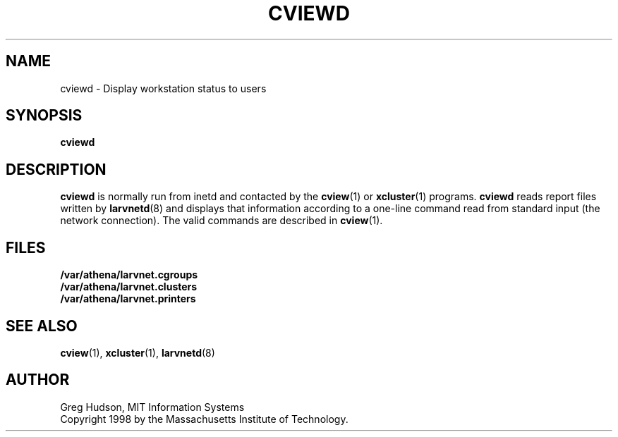 .\" $Id: cviewd.8,v 1.1 1998-09-01 20:54:56 ghudson Exp $
.\"
.\" Copyright 1998 by the Massachusetts Institute of Technology.
.\"
.\" Permission to use, copy, modify, and distribute this
.\" software and its documentation for any purpose and without
.\" fee is hereby granted, provided that the above copyright
.\" notice appear in all copies and that both that copyright
.\" notice and this permission notice appear in supporting
.\" documentation, and that the name of M.I.T. not be used in
.\" advertising or publicity pertaining to distribution of the
.\" software without specific, written prior permission.
.\" M.I.T. makes no representations about the suitability of
.\" this software for any purpose.  It is provided "as is"
.\" without express or implied warranty.
.TH CVIEWD 8 "24 Aug 1998"
.SH NAME
cviewd \- Display workstation status to users
.SH SYNOPSIS
.B cviewd
.SH DESCRIPTION
.B cviewd
is normally run from inetd and contacted by the
.BR cview (1)
or
.BR xcluster (1)
programs.
.B cviewd
reads report files written by
.BR larvnetd (8)
and displays that information according to a one-line command read
from standard input (the network connection).  The valid commands are
described in
.BR cview (1).
.SH FILES
.B /var/athena/larvnet.cgroups
.br
.B /var/athena/larvnet.clusters
.br
.B /var/athena/larvnet.printers
.SH "SEE ALSO"
.BR cview (1),
.BR xcluster (1),
.BR larvnetd (8)
.SH AUTHOR
Greg Hudson, MIT Information Systems
.br
Copyright 1998 by the Massachusetts Institute of Technology.
